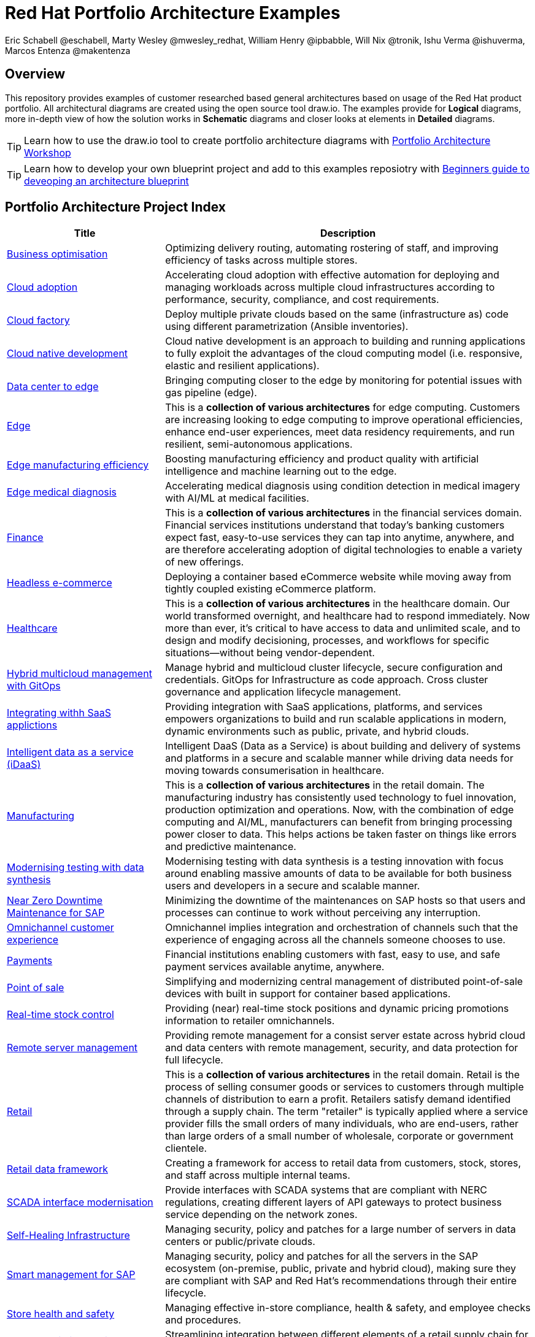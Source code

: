 = Red Hat Portfolio Architecture Examples
Eric Schabell @eschabell, Marty Wesley @mwesley_redhat, William Henry @ipbabble, Will Nix @tronik, Ishu Verma  @ishuverma, Marcos Entenza @makentenza
:homepage: https://gitlab.com/redhatdemocentral/portfolio-architecture-examples
:imagesdir: images
:icons: font
:source-highlighter: prettify

== Overview
This repository provides examples of customer researched based general architectures based on usage of the Red Hat
product portfolio. All architectural diagrams are created using the open source tool draw.io. The examples provide for
*Logical* diagrams, more in-depth view of how the solution works in *Schematic* diagrams and closer looks at
elements in *Detailed* diagrams.

TIP: Learn how to use the draw.io tool to create portfolio architecture diagrams with https://gitlab.com/redhatdemocentral/portfolio-architecture-workshops[Portfolio Architecture Workshop]

TIP: Learn how to develop your own blueprint project and add to this examples reposiotry with https://redhatdemocentral.gitlab.io/portfolio-architecture-template[Beginners guide to deveoping an architecture blueprint]

== Portfolio Architecture Project Index
[cols="3,7"]
|===
|Title | Description

|link:businessoptimization.adoc[Business optimisation]
|Optimizing delivery routing, automating rostering of staff, and improving efficiency of tasks across multiple stores.

|link:cloud-adoption.adoc[Cloud adoption]
|Accelerating cloud adoption with effective automation for deploying and managing workloads across multiple cloud
infrastructures according to performance, security, compliance, and cost requirements.

|link:cloud-factory.adoc[Cloud factory]
|Deploy multiple private clouds based on the same (infrastructure as) code using different parametrization (Ansible
inventories).

|link:cnd.adoc[Cloud native development]
|Cloud native development is an approach to building and running applications to fully exploit the advantages of the
cloud computing model (i.e. responsive, elastic and resilient applications).

|link:datacenter-to-edge.adoc[Data center to edge]
|Bringing computing closer to the edge by monitoring for potential issues with gas pipeline (edge).

|link:edge.adoc[Edge]
|This is a *collection of various architectures* for edge computing. Customers are increasing looking to edge
computing to improve operational efficiencies, enhance end-user experiences, meet data residency requirements, and run
resilient, semi-autonomous applications.

|link:edge-manufacturing-efficency.adoc[Edge manufacturing efficiency]
|Boosting manufacturing efficiency and product quality with artificial intelligence and machine learning out to the edge.

|link:edge-medical-diagnosis.adoc[Edge medical diagnosis]
|Accelerating medical diagnosis using condition detection in medical imagery with AI/ML at medical facilities.

|link:finance.adoc[Finance]
|This is a *collection of various architectures* in the financial services domain. Financial services institutions
understand that today’s banking customers expect fast, easy-to-use services they can tap into anytime, anywhere,
and are therefore accelerating adoption of digital technologies to enable a variety of new offerings.

|link:headlessecommerce.adoc[Headless e-commerce]
|Deploying a container based eCommerce website while moving away from tightly coupled existing eCommerce platform.

|link:healthcare.adoc[Healthcare]
|This is a *collection of various architectures* in the healthcare domain. Our world transformed overnight, and
healthcare had to respond immediately. Now more than ever, it's critical to have access to data and unlimited scale,
and to design and modify decisioning, processes, and workflows for specific situations—without being vendor-dependent.

|link:spi-multi-cloud-gitops.adoc[Hybrid multicloud management with GitOps]
|Manage hybrid and multicloud cluster lifecycle, secure configuration and credentials. GitOps for Infrastructure as
code approach. Cross cluster governance and application lifecycle management.

|link:integrated-saas.adoc[Integrating withh SaaS applictions]
|Providing integration with SaaS applications, platforms, and services empowers organizations to build and run scalable
applications in modern, dynamic environments such as public, private, and hybrid clouds.

|link:idaas.adoc[Intelligent data as a service (iDaaS)]
|Intelligent DaaS (Data as a Service) is about building and delivery of systems and platforms in a secure and scalable
manner while driving data needs for moving towards consumerisation in healthcare.

|link:manufacturing.adoc[Manufacturing]
|This is a *collection of various architectures* in the retail domain. The manufacturing industry has consistently used
technology to fuel innovation, production optimization and operations. Now, with the combination of edge computing and
AI/ML, manufacturers can benefit from bringing processing power closer to data. This helps actions be taken faster on
things like errors and predictive maintenance.

|link:data-synthesis.adoc[Modernising testing with data synthesis]
|Modernising testing with data synthesis is a testing innovation with focus around enabling massive amounts of data to
be available for both business users and developers in a secure and scalable manner.

|link:nzd-sap.adoc[Near Zero Downtime Maintenance for SAP]
|Minimizing the downtime of the maintenances on SAP hosts so that users and processes can continue to work
without perceiving any interruption.

|link:omnichannel.adoc[Omnichannel customer experience]
|Omnichannel implies integration and orchestration of channels such that the experience of engaging across all the
channels someone chooses to use.

//|link:openbanking.adoc[Open banking]
//|*TODO:* add open banking definition...

|link:payments.adoc[Payments]
|Financial institutions enabling customers with fast, easy to use, and safe payment services available anytime, anywhere.

|link:pointofsale.adoc[Point of sale]
| Simplifying and modernizing central management of distributed point-of-sale devices with built in support for
container based applications.

|link:realtimestock.adoc[Real-time stock control]
|Providing (near) real-time stock positions and dynamic pricing promotions information to retailer omnichannels.

|link:remote-management.adoc[Remote server management]
|Providing remote management for a consist server estate across hybrid cloud and data centers with remote management,
security, and  data protection for full lifecycle.

|link:retail.adoc[Retail]
|This is a *collection of various architectures* in the retail domain. Retail is the process of selling consumer
goods or services to customers through multiple channels of distribution to earn a profit. Retailers satisfy demand
identified through a supply chain. The term "retailer" is typically applied where a service provider fills the small
orders of many individuals, who are end-users, rather than large orders of a small number of wholesale, corporate or
government clientele.

|link:retaildataframework.adoc[Retail data framework]
|Creating a framework for access to retail data from customers, stock, stores, and staff across multiple internal teams.

|link:scada-interface.adoc[SCADA interface modernisation]
|Provide interfaces with SCADA systems that are compliant with NERC regulations, creating different layers of API
gateways to protect business service depending on the network zones.

|link:self-healing.adoc[Self-Healing Infrastructure]
|Managing security, policy and patches for a large number of servers in data centers or public/private clouds.

|link:sap-smart-management.adoc[Smart management for SAP]
|Managing security, policy and patches for all the servers in the SAP ecosystem (on-premise, public, private and
hybrid cloud), making sure they are compliant with SAP and Red Hat's recommendations through their entire lifecycle.

|link:storehealthandsafety.adoc[Store health and safety]
|Managing effective in-store compliance, health & safety, and employee checks and procedures.

|link:supplychainintegration.adoc[Supply chain integration]
|Streamlining integration between different elements of a retail supply chain for on-premise, cloud, and other
third-party interactions.

|link:telco-on-premise.adoc[Telco 5G core: on-premise]
|Ultra-reliable, immersive experiences for people and objects when and where it matters most.

|link:telco-5g-with-hyperscalers.adoc[Telco 5G with hyperscalers]
|Build an adaptable, on-demand infrastructure services for 5G Core that can deliver across diverse use cases with
minimal CAPEX and OPEX.

|link:telco-radio-access-networks.adoc[Telco radio access networks]
|The digital transformation of mobile networks  is accelerating and cloudification is increasing. Following the core
network, radio access network (RAN) solutions are now taking advantage of the benefits of cloud computing.

|link:telco.adoc[Telco]
|This is a *collection of various architectures* in the telco domain. Some of the telco use cases cover broadband
technology evolution like 5G while others cover infrastructure modernization like Radio Access Network.

|link:utility.adoc[Utility]
|This is a *collection of various architectures* in the utility domain.The energy (utility) infrastructure companies
operate across vast geographical area that connects the upstream drilling operations with downstream fuel processing
and delivery to customers. These companies need to monitor the condition of pipeline and other infrastructure for
operational safety and optimization.
|===

